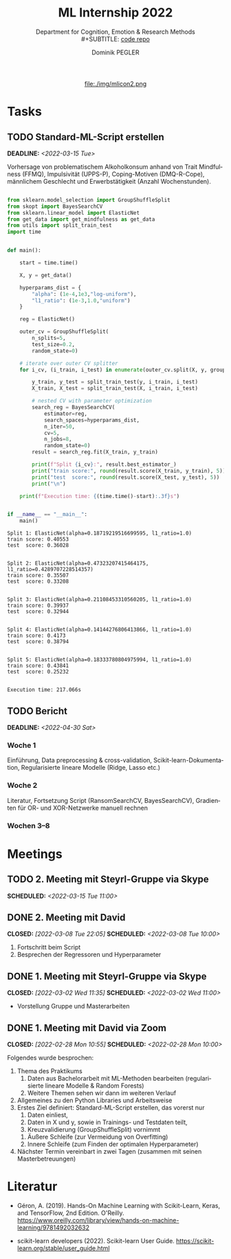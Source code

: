 #+TITLE: ML Internship 2022
#+SUBTITLE: Department for Cognition, Emotion & Research Methods \\
#+SUBTITLE: [[https://www.github.com/dominikpegler/internship_ml][code repo]]
#+AUTHOR: Dominik PEGLER
#+EMAIL: dominikpegler@posteo.org
# +SETUPFILE: setupfile_article_fls_en.org
#+FILETAGS: ml
#+CATEGORY: machine-learning
#+LANGUAGE: de
#+STARTUP: overview indent
#+OPTIONS: ^:nil toc:nil email:nil num:nil todo:t email:t tags:t broken-links:mark p:t html-style:nil
# +INFOJS_OPT: view:overview toc:nil mouse:#efefef buttons:t sdepth:nil
#+EXPORT_FILE_NAME: ./index.html
#+html: <center>
#+ATTR_HTML: :width 75px
file:./img/mlicon2.png
#+html: </center>
#+TOC: headlines 2


# kann im weiteren verlauf ins berichtformat transformiert werden.
# Praktikum März und April 2022
# 8 Wochen je 30h = 240h

* Tasks

** TODO Standard-ML-Script erstellen
DEADLINE: <2022-03-15 Tue>
   :LOGBOOK:
   CLOCK: [2022-03-11 Fri 09:45]--[2022-03-11 Fri 12:10] =>  2:25
   CLOCK: [2022-03-09 Wed 19:02]--[2022-03-09 Wed 21:13] =>  2:11
   CLOCK: [2022-03-09 Wed 17:15]--[2022-03-09 Wed 18:15] =>  1:00
   CLOCK: [2022-03-09 Wed 13:00]--[2022-03-09 Wed 15:15] =>  2:15
   CLOCK: [2022-03-08 Tue 19:55]--[2022-03-08 Tue 23:00] =>  3:05
   CLOCK: [2022-03-07 Mon 16:15]--[2022-03-07 Mon 19:19] =>  3:04
   CLOCK: [2022-03-06 Sun 22:15]--[2022-03-06 Sun 23:19] =>  1:04
   CLOCK: [2022-03-06 Sun 17:15]--[2022-03-06 Sun 18:05] =>  0:50
   CLOCK: [2022-03-05 Sat 11:00]--[2022-03-05 Sat 13:03] =>  2:03
   CLOCK: [2022-03-04 Fri 23:00]--[2022-03-05 Sat 00:30] =>  1:30
   CLOCK: [2022-03-04 Fri 14:00]--[2022-03-04 Fri 15:30] =>  1:30
   CLOCK: [2022-03-03 Thu 23:00]--[2022-03-04 Fri 00:25] =>  1:25
   CLOCK: [2022-03-03 Thu 11:45]--[2022-03-03 Thu 14:56] =>  3:11
   CLOCK: [2022-03-02 Wed 21:00]--[2022-03-02 Wed 23:55] =>  2:55
   CLOCK: [2022-03-02 Wed 12:20]--[2022-03-02 Wed 15:20] =>  3:00
   CLOCK: [2022-03-01 Tue 22:30]--[2022-03-01 Tue 23:50] =>  1:20
   CLOCK: [2022-03-01 Tue 19:35]--[2022-03-01 Tue 20:44] =>  1:09
   CLOCK: [2022-02-28 Mon 19:45]--[2022-02-28 Mon 23:43] =>  3:58
   :END:

Vorhersage von problematischem Alkoholkonsum anhand von Trait
Mindfulness (FFMQ), Impulsivität (UPPS-P), Coping-Motiven
(DMQ-R-Cope), männlichem Geschlecht und Erwerbstätigkeit
(Anzahl Wochenstunden).

#+begin_src python :session *py* :exports both :results output :dir /home/user/data/psy_misc/internship_ml

from sklearn.model_selection import GroupShuffleSplit
from skopt import BayesSearchCV 
from sklearn.linear_model import ElasticNet
from get_data import get_mindfulness as get_data
from utils import split_train_test
import time


def main():

    start = time.time()
    
    X, y = get_data()
    
    hyperparams_dist = {
        "alpha": (1e-4,1e3,"log-uniform"),
        "l1_ratio": (1e-3,1.0,"uniform")
    }
    
    reg = ElasticNet()
    
    outer_cv = GroupShuffleSplit(
        n_splits=5,
        test_size=0.2,
        random_state=0)
    
    # iterate over outer CV splitter
    for i_cv, (i_train, i_test) in enumerate(outer_cv.split(X, y, groups=X.index), start=1):
    
        y_train, y_test = split_train_test(y, i_train, i_test)
        X_train, X_test = split_train_test(X, i_train, i_test)
    
        # nested CV with parameter optimization
        search_reg = BayesSearchCV(
            estimator=reg,
            search_spaces=hyperparams_dist,
            n_iter=50,
            cv=5,
            n_jobs=8,
            random_state=0)
        result = search_reg.fit(X_train, y_train)
    
        print(f"Split {i_cv}:", result.best_estimator_)
        print("train score:", round(result.score(X_train, y_train), 5))
        print("test  score:", round(result.score(X_test, y_test), 5))
        print("\n")
    
    print(f"Execution time: {(time.time()-start):.3f}s")


if __name__ == "__main__":
    main()

#+end_src

   #+RESULTS:
   #+begin_example
   Split 1: ElasticNet(alpha=0.18719219516699595, l1_ratio=1.0)
   train score: 0.40553
   test  score: 0.36028


   Split 2: ElasticNet(alpha=0.47323207415464175, l1_ratio=0.4289707228514357)
   train score: 0.35507
   test  score: 0.33208


   Split 3: ElasticNet(alpha=0.21108453310560205, l1_ratio=1.0)
   train score: 0.39937
   test  score: 0.32944


   Split 4: ElasticNet(alpha=0.14144276806413866, l1_ratio=1.0)
   train score: 0.4173
   test  score: 0.38794


   Split 5: ElasticNet(alpha=0.18333780804975994, l1_ratio=1.0)
   train score: 0.43841
   test  score: 0.25232


   Execution time: 217.066s
   #+end_example

** TODO Bericht
DEADLINE: <2022-04-30 Sat>

*** Woche 1
Einführung, Data preprocessing & cross-validation, Scikit-learn-Dokumentation,
Regularisierte lineare Modelle (Ridge, Lasso etc.)
*** Woche 2
Literatur, Fortsetzung Script (RansomSearchCV, BayesSearchCV), Gradienten
für OR- und XOR-Netzwerke manuell rechnen
*** Wochen 3--8

* Meetings

** TODO 2. Meeting mit Steyrl-Gruppe via Skype
SCHEDULED: <2022-03-15 Tue 11:00>
** DONE 2. Meeting mit David
CLOSED: [2022-03-08 Tue 22:05] SCHEDULED: <2022-03-08 Tue 10:00>
:LOGBOOK:
CLOCK: [2022-03-08 Tue 10:00]--[2022-03-08 Tue 10:50] =>  0:50
:END:
     1. Fortschritt beim Script
     2. Besprechen der Regressoren und Hyperparameter
     
** DONE 1. Meeting mit Steyrl-Gruppe via Skype
    CLOSED: [2022-03-02 Wed 11:35] SCHEDULED: <2022-03-02 Wed 11:00>
    :LOGBOOK:
    CLOCK: [2022-03-02 Wed 11:00]--[2022-03-02 Wed 11:35] =>  0:35
    :END:
- Vorstellung Gruppe und Masterarbeiten

** DONE 1. Meeting mit David via Zoom
    CLOSED: [2022-02-28 Mon 10:55] SCHEDULED: <2022-02-28 Mon 10:00>
    :LOGBOOK:
    CLOCK: [2022-02-28 Mon 10:00]--[2022-02-28 Mon 10:55] =>  0:55
    :END:

    Folgendes wurde besprochen:

    1. Thema des Praktikums
       1. Daten aus Bachelorarbeit mit ML-Methoden bearbeiten
          (regularisierte lineare Modelle & Random Forests)
       2. Weitere Themen sehen wir dann im weiteren Verlauf
    2. Allgemeines zu den Python Libraries und Arbeitsweise
    3. Erstes Ziel definiert: Standard-ML-Script erstellen, das vorerst nur
       1. Daten einliest,
       2. Daten in X und y, sowie in Trainings- und Testdaten teilt,
       3. Kreuzvalidierung (GroupShuffleSplit) vornimmt
	  1. Äußere Schleife (zur Vermeidung von Overfitting)
	  2. Innere Schleife (zum Finden der optimalen Hyperparameter)
    4. Nächster Termin vereinbart in zwei Tagen (zusammen mit seinen
       Masterbetreuungen)
   
* Literatur
:LOGBOOK:
CLOCK: [2022-03-11 Fri 18:54]--[2022-03-11 Fri 21:54] =>  3:00
CLOCK: [2022-03-10 Thu 20:00]--[2022-03-10 Thu 22:30] =>  2:30
CLOCK: [2022-03-07 Mon 19:20]--[2022-03-07 Mon 23:55] =>  4:35
CLOCK: [2022-03-06 Sun 18:45]--[2022-03-06 Sun 20:10] =>  1:25
CLOCK: [2022-03-05 Sat 19:05]--[2022-03-05 Sat 22:35] =>  3:30
:END:

- Géron, A. (2019). Hands-On Machine Learning with Scikit-Learn, Keras,
  and TensorFlow, 2nd Edition. O'Reilly. https://www.oreilly.com/library/view/hands-on-machine-learning/9781492032632

- scikit-learn developers (2022). Scikit-learn User Guide. https://scikit-learn.org/stable/user_guide.html



* code                                                             :noexport:

#   #+begin_src elisp

# (custom-set-faces
#  '(org-block-begin-line
#    ((t (:underline "#A7A6AA" :foreground "#008ED1" :background "#EAEAFF" :extend t))))
#  '(org-block
#    ((t (:background "#EFF0F1" :extend t))))
#  '(org-block-end-line
#    ((t (:overline "#A7A6AA" :foreground "#008ED1" :background "#EAEAFF" :extend t))))
#  )


#   #+end_src

  #+RESULTS:
